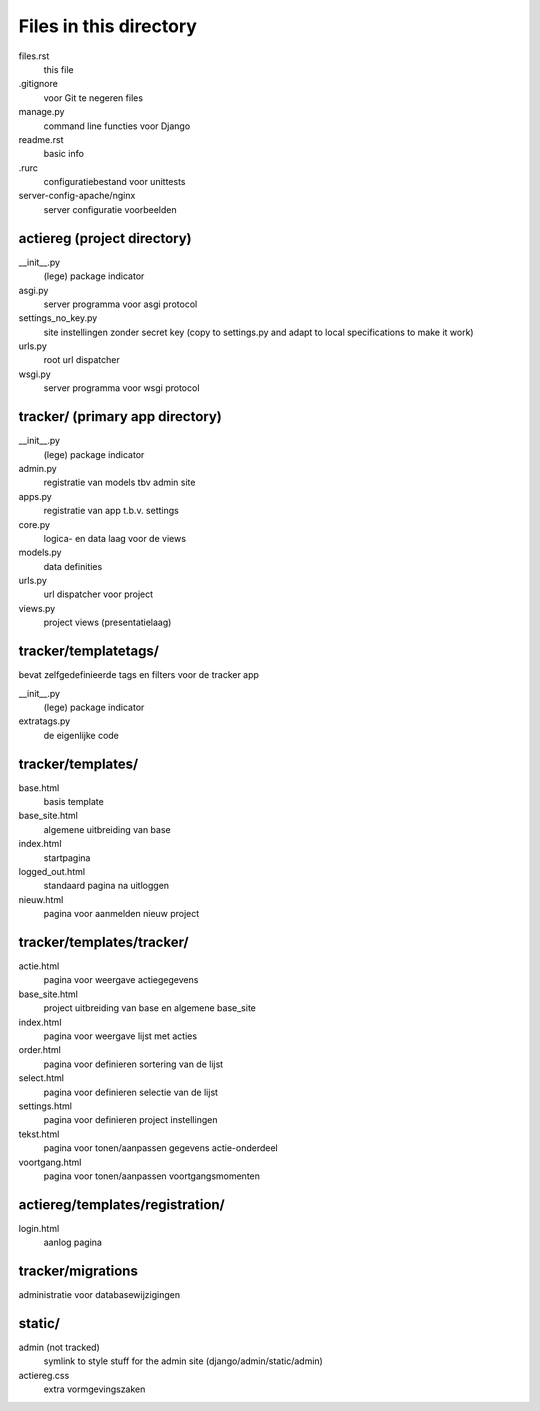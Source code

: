 Files in this directory
=======================

files.rst
    this file
.gitignore
    voor Git te negeren files
manage.py
    command line functies voor Django
readme.rst
    basic info
.rurc
    configuratiebestand voor unittests
server-config-apache/nginx
    server configuratie voorbeelden

actiereg (project directory)
............................
__init__.py
    (lege) package indicator
asgi.py
    server programma voor asgi protocol
settings_no_key.py
    site instellingen zonder secret key
    (copy to settings.py and adapt to local specifications to make it work)
urls.py
    root url dispatcher
wsgi.py
    server programma voor wsgi protocol

tracker/ (primary app directory)
........................................
__init__.py
    (lege) package indicator
admin.py
    registratie van models tbv admin site
apps.py
    registratie van app t.b.v. settings
core.py
    logica- en data laag voor de views
models.py
    data definities
urls.py
    url dispatcher voor project
views.py
    project views (presentatielaag)

tracker/templatetags/
.............................
bevat zelfgedefinieerde tags en filters voor de tracker app

__init__.py
    (lege) package indicator
extratags.py
    de eigenlijke code

tracker/templates/
...................
base.html
    basis template
base_site.html
    algemene uitbreiding van base
index.html
    startpagina
logged_out.html
    standaard pagina na uitloggen
nieuw.html
    pagina voor aanmelden nieuw project

tracker/templates/tracker/
.........................
actie.html
    pagina voor weergave actiegegevens
base_site.html
    project uitbreiding van base en algemene base_site
index.html
    pagina voor weergave lijst met acties
order.html
    pagina voor definieren sortering van de lijst
select.html
    pagina voor definieren selectie van de lijst
settings.html
    pagina voor definieren project instellingen
tekst.html
    pagina voor tonen/aanpassen gegevens actie-onderdeel
voortgang.html
    pagina voor tonen/aanpassen voortgangsmomenten

actiereg/templates/registration/
................................
login.html
    aanlog pagina

tracker/migrations
..................
administratie voor databasewijzigingen

static/
.......
admin (not tracked)
    symlink to style stuff for the admin site (django/admin/static/admin)
actiereg.css
    extra vormgevingszaken
